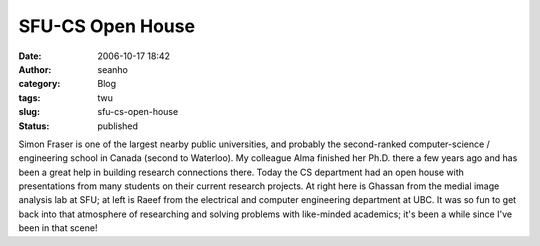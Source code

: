 SFU-CS Open House
#################
:date: 2006-10-17 18:42
:author: seanho
:category: Blog
:tags: twu
:slug: sfu-cs-open-house
:status: published

Simon Fraser is one of the largest nearby public universities, and
probably the second-ranked computer-science / engineering school in
Canada (second to Waterloo). My colleague Alma finished her Ph.D. there
a few years ago and has been a great help in building research
connections there. Today the CS department had an open house with
presentations from many students on their current research projects. At
right here is Ghassan from the medial image analysis lab at SFU; at left
is Raeef from the electrical and computer engineering department at UBC.
It was so fun to get back into that atmosphere of researching and
solving problems with like-minded academics; it's been a while since
I've been in that scene!
